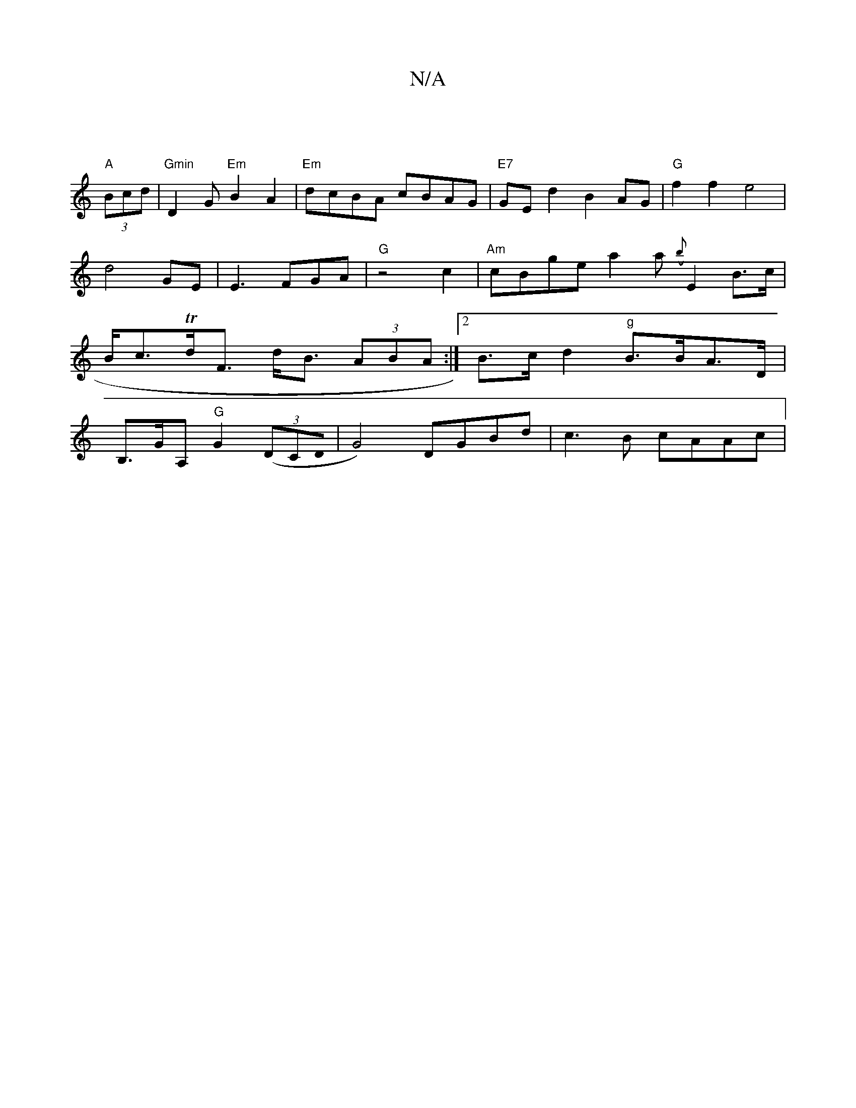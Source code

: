 X:1
T:N/A
M:4/4
R:N/A
K:Cmajor
 |
"A"(3Bcd | "Gmin"D2 G"Em"B2A2|"Em"dcBA cBAG|"E7"GEd2B2AG|"G"f2f2e4|d4 GE|E3FGA|"G" z4 c2|"Am"cBge a2a({b}E2 B>c| B<cTd<'><F d<B (3ABA:|2 B>c d2 "g"B>BA>D |
B,>GA, "G"G2 ((3DCD0 | G4) DGBd|c3B cAAc|